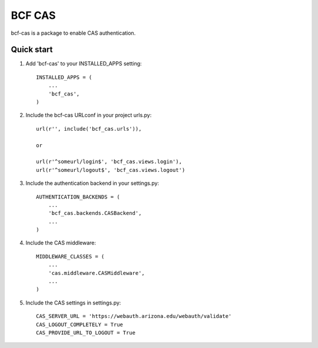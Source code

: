 =====
BCF CAS
=====

bcf-cas is a package to enable CAS authentication.

Quick start
-----------

1. Add 'bcf-cas' to your INSTALLED_APPS setting::

    INSTALLED_APPS = (
        ...
        'bcf_cas',
    )

2. Include the bcf-cas URLconf in your project urls.py::

    url(r'', include('bcf_cas.urls')),

    or

    url(r'^someurl/login$', 'bcf_cas.views.login'),
    url(r'^someurl/logout$', 'bcf_cas.views.logout')

3. Include the authentication backend in your settings.py::

    AUTHENTICATION_BACKENDS = (
        ...
        'bcf_cas.backends.CASBackend',
        ...
    )

4. Include the CAS middleware::

    MIDDLEWARE_CLASSES = (
        ...
        'cas.middleware.CASMiddleware',
        ...
    )

5. Include the CAS settings in settings.py::

    CAS_SERVER_URL = 'https://webauth.arizona.edu/webauth/validate'
    CAS_LOGOUT_COMPLETELY = True
    CAS_PROVIDE_URL_TO_LOGOUT = True
